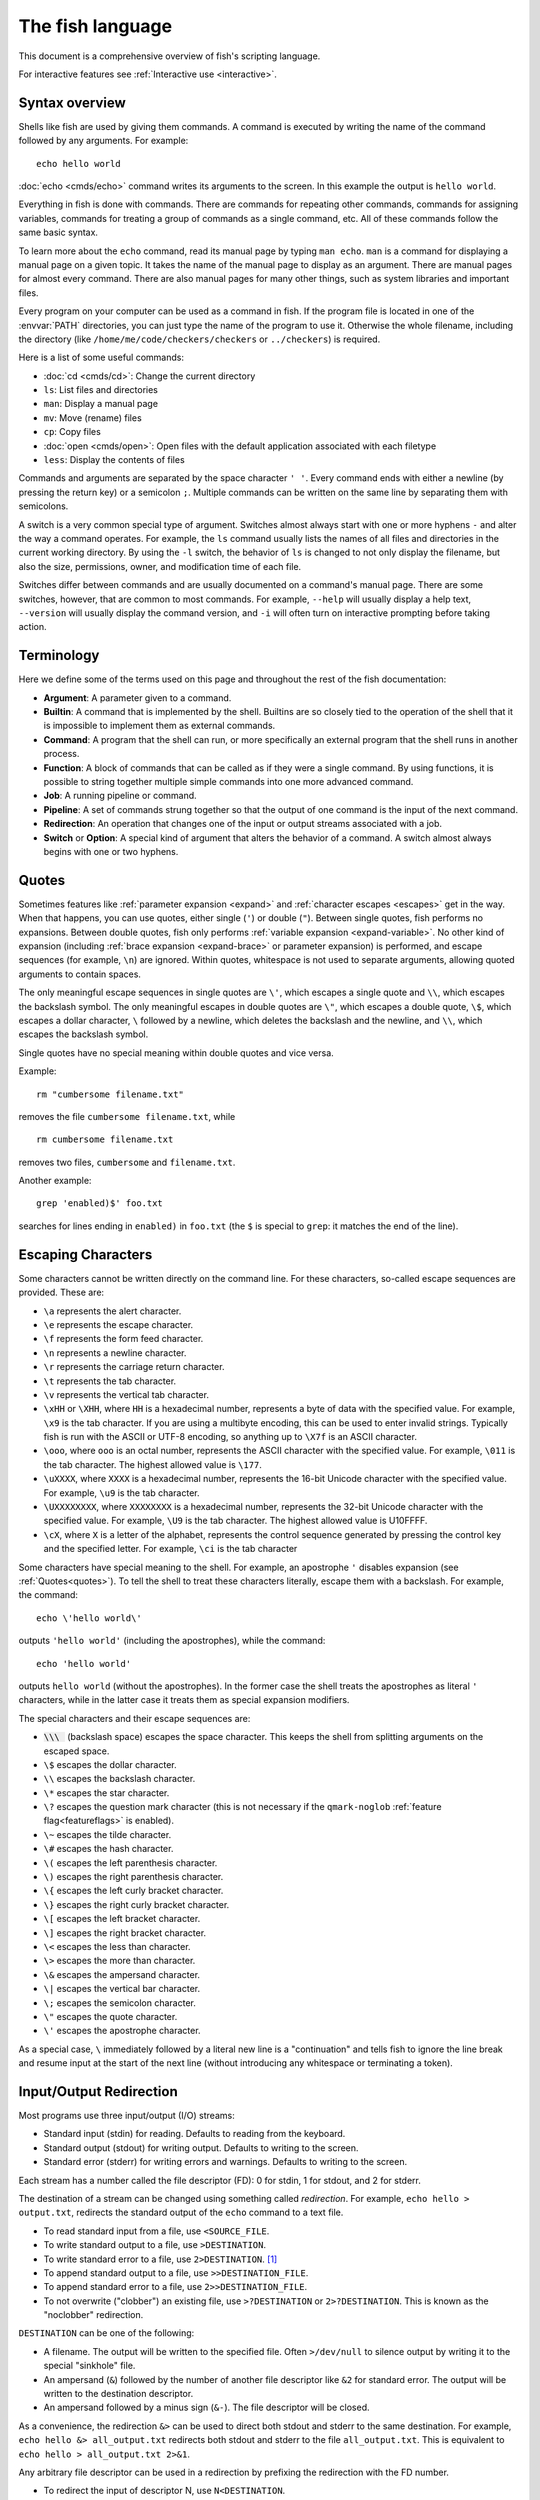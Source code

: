 
.. _language:

The fish language
=================

This document is a comprehensive overview of fish's scripting language.

For interactive features see :ref:`Interactive use <interactive>`.

.. _syntax:

Syntax overview
---------------

Shells like fish are used by giving them commands. A command is executed by writing the name of the command followed by any arguments. For example::

    echo hello world

:doc:`echo <cmds/echo>` command writes its arguments to the screen. In this example the output is ``hello world``.

Everything in fish is done with commands. There are commands for repeating other commands, commands for assigning variables, commands for treating a group of commands as a single command, etc. All of these commands follow the same basic syntax.

To learn more about the ``echo`` command, read its manual page by typing ``man echo``. ``man`` is a command for displaying a manual page on a given topic. It takes the name of the manual page to display as an argument. There are manual pages for almost every command. There are also manual pages for many other things, such as system libraries and important files.

Every program on your computer can be used as a command in fish. If the program file is located in one of the :envvar:`PATH` directories, you can just type the name of the program to use it. Otherwise the whole filename, including the directory (like ``/home/me/code/checkers/checkers`` or ``../checkers``) is required.

Here is a list of some useful commands:

- :doc:`cd <cmds/cd>`: Change the current directory
- ``ls``: List files and directories
- ``man``: Display a manual page
- ``mv``: Move (rename) files
- ``cp``: Copy files
- :doc:`open <cmds/open>`: Open files with the default application associated with each filetype
- ``less``: Display the contents of files

Commands and arguments are separated by the space character ``' '``. Every command ends with either a newline (by pressing the return key) or a semicolon ``;``. Multiple commands can be written on the same line by separating them with semicolons.

A switch is a very common special type of argument. Switches almost always start with one or more hyphens ``-`` and alter the way a command operates. For example, the ``ls`` command usually lists the names of all files and directories in the current working directory. By using the ``-l`` switch, the behavior of ``ls`` is changed to not only display the filename, but also the size, permissions, owner, and modification time of each file.

Switches differ between commands and are usually documented on a command's manual page. There are some switches, however, that are common to most commands. For example, ``--help`` will usually display a help text, ``--version`` will usually display the command version, and ``-i`` will often turn on interactive prompting before taking action.

.. _terminology:

Terminology
-----------

Here we define some of the terms used on this page and throughout the rest of the fish documentation:

- **Argument**: A parameter given to a command.

- **Builtin**: A command that is implemented by the shell. Builtins are so closely tied to the operation of the shell that it is impossible to implement them as external commands.

- **Command**: A program that the shell can run, or more specifically an external program that the shell runs in another process.

- **Function**: A block of commands that can be called as if they were a single command. By using functions, it is possible to string together multiple simple commands into one more advanced command.

- **Job**: A running pipeline or command.

- **Pipeline**: A set of commands strung together so that the output of one command is the input of the next command.

- **Redirection**: An operation that changes one of the input or output streams associated with a job.

- **Switch** or **Option**: A special kind of argument that alters the behavior of a command. A switch almost always begins with one or two hyphens.

.. _quotes:

Quotes
------

Sometimes features like :ref:`parameter expansion <expand>` and :ref:`character escapes <escapes>` get in the way. When that happens, you can use quotes, either single (``'``) or double (``"``). Between single quotes, fish performs no expansions. Between double quotes, fish only performs :ref:`variable expansion <expand-variable>`. No other kind of expansion (including :ref:`brace expansion <expand-brace>` or parameter expansion) is performed, and escape sequences (for example, ``\n``) are ignored. Within quotes, whitespace is not used to separate arguments, allowing quoted arguments to contain spaces.

The only meaningful escape sequences in single quotes are ``\'``, which escapes a single quote and ``\\``, which escapes the backslash symbol. The only meaningful escapes in double quotes are ``\"``, which escapes a double quote, ``\$``, which escapes a dollar character, ``\`` followed by a newline, which deletes the backslash and the newline, and ``\\``, which escapes the backslash symbol.

Single quotes have no special meaning within double quotes and vice versa.

Example::

    rm "cumbersome filename.txt"

removes the file ``cumbersome filename.txt``, while

::

    rm cumbersome filename.txt

removes two files, ``cumbersome`` and ``filename.txt``.

Another example::

    grep 'enabled)$' foo.txt

searches for lines ending in ``enabled)`` in ``foo.txt`` (the ``$`` is special to ``grep``: it matches the end of the line).

.. _escapes:

Escaping Characters
-------------------

Some characters cannot be written directly on the command line. For these characters, so-called escape sequences are provided. These are:

- ``\a`` represents the alert character.
- ``\e`` represents the escape character.
- ``\f`` represents the form feed character.
- ``\n`` represents a newline character.
- ``\r`` represents the carriage return character.
- ``\t`` represents the tab character.
- ``\v`` represents the vertical tab character.
- ``\xHH`` or ``\XHH``, where ``HH`` is a hexadecimal number, represents a byte of data with the specified value. For example, ``\x9`` is the tab character. If you are using a multibyte encoding, this can be used to enter invalid strings. Typically fish is run with the ASCII or UTF-8 encoding, so anything up to ``\X7f`` is an ASCII character.
- ``\ooo``, where ``ooo`` is an octal number, represents the ASCII character with the specified value. For example, ``\011`` is the tab character. The highest allowed value is ``\177``.
- ``\uXXXX``, where ``XXXX`` is a hexadecimal number, represents the 16-bit Unicode character with the specified value. For example, ``\u9`` is the tab character.
- ``\UXXXXXXXX``, where ``XXXXXXXX`` is a hexadecimal number, represents the 32-bit Unicode character with the specified value. For example, ``\U9`` is the tab character. The highest allowed value is \U10FFFF.
- ``\cX``, where ``X`` is a letter of the alphabet, represents the control sequence generated by pressing the control key and the specified letter. For example, ``\ci`` is the tab character

Some characters have special meaning to the shell. For example, an apostrophe ``'`` disables expansion (see :ref:`Quotes<quotes>`). To tell the shell to treat these characters literally, escape them with a backslash. For example, the command::

    echo \'hello world\'

outputs ``'hello world'`` (including the apostrophes), while the command::

    echo 'hello world'

outputs ``hello world`` (without the apostrophes). In the former case the shell treats the apostrophes as literal ``'`` characters, while in the latter case it treats them as special expansion modifiers.

The special characters and their escape sequences are:

.. (next line features a non-breaking space - this will be rendered to a normal space instead of removed)

- :code:`\\\ ` (backslash space) escapes the space character. This keeps the shell from splitting arguments on the escaped space.
- ``\$`` escapes the dollar character.
- ``\\`` escapes the backslash character.
- ``\*`` escapes the star character.
- ``\?`` escapes the question mark character (this is not necessary if the ``qmark-noglob`` :ref:`feature flag<featureflags>` is enabled).
- ``\~`` escapes the tilde character.
- ``\#`` escapes the hash character.
- ``\(`` escapes the left parenthesis character.
- ``\)`` escapes the right parenthesis character.
- ``\{`` escapes the left curly bracket character.
- ``\}`` escapes the right curly bracket character.
- ``\[`` escapes the left bracket character.
- ``\]`` escapes the right bracket character.
- ``\<`` escapes the less than character.
- ``\>`` escapes the more than character.
- ``\&`` escapes the ampersand character.
- ``\|`` escapes the vertical bar character.
- ``\;`` escapes the semicolon character.
- ``\"`` escapes the quote character.
- ``\'`` escapes the apostrophe character.

As a special case, ``\`` immediately followed by a literal new line is a "continuation" and tells fish to ignore the line break and resume input at the start of the next line (without introducing any whitespace or terminating a token).

.. _redirects:

Input/Output Redirection
-----------------------------

Most programs use three input/output (I/O) streams:

- Standard input (stdin) for reading. Defaults to reading from the keyboard.
- Standard output (stdout) for writing output. Defaults to writing to the screen.
- Standard error (stderr) for writing errors and warnings. Defaults to writing to the screen.

Each stream has a number called the file descriptor (FD): 0 for stdin, 1 for stdout, and 2 for stderr.

The destination of a stream can be changed using something called *redirection*. For example, ``echo hello > output.txt``, redirects the standard output of the ``echo`` command to a text file.

- To read standard input from a file, use ``<SOURCE_FILE``.
- To write standard output to a file, use ``>DESTINATION``.
- To write standard error to a file, use ``2>DESTINATION``. [#]_
- To append standard output to a file, use ``>>DESTINATION_FILE``.
- To append standard error to a file, use ``2>>DESTINATION_FILE``.
- To not overwrite ("clobber") an existing file, use ``>?DESTINATION`` or ``2>?DESTINATION``. This is known as the "noclobber" redirection.

``DESTINATION`` can be one of the following:

- A filename. The output will be written to the specified file. Often ``>/dev/null`` to silence output by writing it to the special "sinkhole" file.
- An ampersand (``&``) followed by the number of another file descriptor like ``&2`` for standard error. The output will be written to the destination descriptor.
- An ampersand followed by a minus sign (``&-``). The file descriptor will be closed.

As a convenience, the redirection ``&>`` can be used to direct both stdout and stderr to the same destination. For example, ``echo hello &> all_output.txt`` redirects both stdout and stderr to the file ``all_output.txt``. This is equivalent to ``echo hello > all_output.txt 2>&1``.

Any arbitrary file descriptor can be used in a redirection by prefixing the redirection with the FD number.

- To redirect the input of descriptor N, use ``N<DESTINATION``.
- To redirect the output of descriptor N, use ``N>DESTINATION``.
- To append the output of descriptor N to a file, use ``N>>DESTINATION_FILE``.

For example, ``echo hello 2> output.stderr`` writes the standard error (file descriptor 2) to ``output.stderr``.

It is an error to redirect a builtin, function, or block to a file descriptor above 2. However this is supported for external commands.

.. [#] Previous versions of fish also allowed specifying this as ``^DESTINATION``, but that made another character special so it was deprecated and removed. See :ref:`feature flags<featureflags>`.

.. _pipes:

Piping
------

Another way to redirect streams is a *pipe*. A pipe connects streams with each other. Usually the standard output of one command is connected with the standard input of another. This is done by separating commands with the pipe character ``|``. For example::

    cat foo.txt | head

The command ``cat foo.txt`` sends the contents of ``foo.txt`` to stdout. This output is provided as input for the ``head`` program, which prints the first 10 lines of its input.

It is possible to pipe a different output file descriptor by prepending its FD number and the output redirect symbol to the pipe. For example::

    make fish 2>| less

will attempt to build ``fish``, and any errors will be shown using the ``less`` pager. [#]_

As a convenience, the pipe ``&|`` redirects both stdout and stderr to the same process. This is different from bash, which uses ``|&``.

.. [#] A "pager" here is a program that takes output and "paginates" it. ``less`` doesn't just do pages, it allows arbitrary scrolling (even back!).

.. _syntax-job-control:

Job control
-----------

When you start a job in fish, fish itself will pause, and give control of the terminal to the program just started. Sometimes, you want to continue using the commandline, and have the job run in the background. To create a background job, append an \& (ampersand) to your command. This will tell fish to run the job in the background. Background jobs are very useful when running programs that have a graphical user interface.

Example::

  emacs &


will start the emacs text editor in the background. :doc:`fg <cmds/fg>` can be used to bring it into the foreground again when needed.

Most programs allow you to suspend the program's execution and return control to fish by pressing :kbd:`Control`\ +\ :kbd:`Z` (also referred to as ``^Z``). Once back at the fish commandline, you can start other programs and do anything you want. If you then want you can go back to the suspended command by using the :doc:`fg <cmds/fg>` (foreground) command.

If you instead want to put a suspended job into the background, use the :doc:`bg <cmds/bg>` command.

To get a listing of all currently started jobs, use the :doc:`jobs <cmds/jobs>` command.
These listed jobs can be removed with the :doc:`disown <cmds/disown>` command.

At the moment, functions cannot be started in the background. Functions that are stopped and then restarted in the background using the :doc:`bg <cmds/bg>` command will not execute correctly.

If the ``&`` character is followed by a non-separating character, it is not interpreted as background operator. Separating characters are whitespace and the characters ``;<>&|``.

.. _syntax-function:

Functions
---------

Functions are programs written in the fish syntax. They group together various commands and their arguments using a single name.

For example, here's a simple function to list directories::

  function ll
      ls -l $argv
  end

The first line tells fish to define a function by the name of ``ll``, so it can be used by simply writing ``ll`` on the commandline. The second line tells fish that the command ``ls -l $argv`` should be called when ``ll`` is invoked. :ref:`$argv <variables-argv>` is a :ref:`list variable <variables-lists>`, which always contains all arguments sent to the function. In the example above, these are simply passed on to the ``ls`` command. The ``end`` on the third line ends the definition.

Calling this as ``ll /tmp/`` will end up running ``ls -l /tmp/``, which will list the contents of /tmp.

This is a kind of function known as a :ref:`wrapper <syntax-function-wrappers>` or "alias".

Fish's prompt is also defined in a function, called :doc:`fish_prompt <cmds/fish_prompt>`. It is run when the prompt is about to be displayed and its output forms the prompt::

  function fish_prompt
      # A simple prompt. Displays the current directory
      # (which fish stores in the $PWD variable)
      # and then a user symbol - a '►' for a normal user and a '#' for root.
      set -l user_char '►'
      if fish_is_root_user
          set user_char '#'
      end

      echo (set_color yellow)$PWD (set_color purple)$user_char
  end

To edit a function, you can use :doc:`funced <cmds/funced>`, and to save a function :doc:`funcsave <cmds/funcsave>`. This will store it in a function file that fish will :ref:`autoload <syntax-function-autoloading>` when needed.

The :doc:`functions <cmds/functions>` builtin can show a function's current definition (and :doc:`type <cmds/type>` will also do if given a function).

For more information on functions, see the documentation for the :doc:`function <cmds/function>` builtin.

.. _syntax-function-wrappers:

Defining aliases
^^^^^^^^^^^^^^^^

One of the most common uses for functions is to slightly alter the behavior of an already existing command. For example, one might want to redefine the ``ls`` command to display colors. The switch for turning on colors on GNU systems is ``--color=auto``. An alias, or wrapper, around ``ls`` might look like this::

  function ls
      command ls --color=auto $argv
  end

There are a few important things that need to be noted about aliases:

- Always take care to add the :ref:`$argv <variables-argv>` variable to the list of parameters to the wrapped command. This makes sure that if the user specifies any additional parameters to the function, they are passed on to the underlying command.

- If the alias has the same name as the aliased command, you need to prefix the call to the program with ``command`` to tell fish that the function should not call itself, but rather a command with the same name. If you forget to do so, the function would call itself until the end of time. Usually fish is smart enough to figure this out and will refrain from doing so (which is hopefully in your interest).


To easily create a function of this form, you can use the :doc:`alias <cmds/alias>` command. Unlike other shells, this just makes functions - fish has no separate concept of an "alias", we just use the word for a function wrapper like this. :doc:`alias <cmds/alias>` immediately creates a function. Consider using ``alias --save`` or :doc:`funcsave <cmds/funcsave>` to save the created function into an autoload file instead of recreating the alias each time.

For an alternative, try :ref:`abbreviations <abbreviations>`. These are words that are expanded while you type, instead of being actual functions inside the shell.

.. _syntax-function-autoloading:

Autoloading functions
^^^^^^^^^^^^^^^^^^^^^

Functions can be defined on the commandline or in a configuration file, but they can also be automatically loaded. This has some advantages:

- An autoloaded function becomes available automatically to all running shells.
- If the function definition is changed, all running shells will automatically reload the altered version, after a while.
- Startup time and memory usage is improved, etc.

When fish needs to load a function, it searches through any directories in the :ref:`list variable <variables-lists>` ``$fish_function_path`` for a file with a name consisting of the name of the function plus the suffix ``.fish`` and loads the first it finds.

For example if you try to execute something called ``banana``, fish will go through all directories in $fish_function_path looking for a file called ``banana.fish`` and load the first one it finds.

By default ``$fish_function_path`` contains the following:

- A directory for users to keep their own functions, usually ``~/.config/fish/functions`` (controlled by the ``XDG_CONFIG_HOME`` environment variable).
- A directory for functions for all users on the system, usually ``/etc/fish/functions`` (really ``$__fish_sysconfdir/functions``).
- Directories for other software to put their own functions. These are in the directories under ``$__fish_user_data_dir`` (usually ``~/.local/share/fish``, controlled by the ``XDG_DATA_HOME`` environment variable) and in the ``XDG_DATA_DIRS`` environment variable, in a subdirectory called ``fish/vendor_functions.d``. The default value for ``XDG_DATA_DIRS`` is usually ``/usr/share/fish/vendor_functions.d`` and ``/usr/local/share/fish/vendor_functions.d``.
- The functions shipped with fish, usually installed in ``/usr/share/fish/functions`` (really ``$__fish_data_dir/functions``).

If you are unsure, your functions probably belong in ``~/.config/fish/functions``.

As we've explained, autoload files are loaded *by name*, so, while you can put multiple functions into one file, the file will only be loaded automatically once you try to execute the one that shares the name.

Autoloading also won't work for :ref:`event handlers <event>`, since fish cannot know that a function is supposed to be executed when an event occurs when it hasn't yet loaded the function. See the :ref:`event handlers <event>` section for more information.

If a file of the right name doesn't define the function, fish will not read other autoload files, instead it will go on to try builtins and finally commands. This allows masking a function defined later in $fish_function_path, e.g. if your administrator has put something into /etc/fish/functions that you want to skip.

If you are developing another program and want to install fish functions for it, install them to the "vendor" functions directory. As this path varies from system to system, you can use ``pkgconfig`` to discover it with the output of ``pkg-config --variable functionsdir fish``. Your installation system should support a custom path to override the pkgconfig path, as other distributors may need to alter it easily.

Comments
--------

Anything after a ``#`` until the end of the line is a comment. That means it's purely for the reader's benefit, fish ignores it.

This is useful to explain what and why you are doing something::

  function ls
      # The function is called ls,
      # so we have to explicitly call `command ls` to avoid calling ourselves.
      command ls --color=auto $argv
  end

There are no multiline comments. If you want to make a comment span multiple lines, simply start each line with a ``#``.

Comments can also appear after a line like so::

  set -gx EDITOR emacs # I don't like vim.

.. _syntax-conditional:

Conditions
----------

Fish has some builtins that let you execute commands only if a specific criterion is met: :doc:`if <cmds/if>`, :doc:`switch <cmds/switch>`, :doc:`and <cmds/and>` and :doc:`or <cmds/or>`, and also the familiar :ref:`&&/|| <tut-combiners>` syntax.

The :doc:`switch <cmds/switch>` command is used to execute one of possibly many blocks of commands depending on the value of a string. See the documentation for :doc:`switch <cmds/switch>` for more information.

The other conditionals use the :ref:`exit status <variables-status>` of a command to decide if a command or a block of commands should be executed.

Unlike programming languages you might know, :doc:`if <cmds/if>` doesn't take a *condition*, it takes a *command*. If that command returned a successful :ref:`exit status <variables-status>` (that's 0), the ``if`` branch is taken, otherwise the :doc:`else <cmds/else>` branch.

To check a condition, there is the :doc:`test <cmds/test>` command::

  if test 5 -gt 2
      echo Yes, five is greater than two
  end

Some examples::

  # Just see if the file contains the string "fish" anywhere.
  # This executes the `grep` command, which searches for a string,
  # and if it finds it returns a status of 0.
  # The `-q` switch stops it from printing any matches.
  if grep -q fish myanimals
      echo "You have fish!"
  else
      echo "You don't have fish!"
  end

  # $XDG_CONFIG_HOME is a standard place to store configuration.
  # If it's not set applications should use ~/.config.
  set -q XDG_CONFIG_HOME; and set -l configdir $XDG_CONFIG_HOME
  or set -l configdir ~/.config

For more, see the documentation for the builtins or the :ref:`Conditionals <tut-conditionals>` section of the tutorial.

.. _syntax-loops-and-blocks:

Loops and blocks
----------------

Like most programming language, fish also has the familiar :doc:`while <cmds/while>` and :doc:`for <cmds/for>` loops.

``while`` works like a repeated :doc:`if <cmds/if>`::

  while true
      echo Still running
      sleep 1
  end

will print "Still running" once a second. You can abort it with ctrl-c.

``for`` loops work like in other shells, which is more like python's for-loops than e.g. C's::

  for file in *
      echo file: $file
  end

will print each file in the current directory. The part after the ``in`` is just a list of arguments, so you can use any :ref:`expansions <expand>` there::

  set moreanimals bird fox
  for animal in {cat,}fish dog $moreanimals
     echo I like the $animal
  end

If you need a list of numbers, you can use the ``seq`` command to create one::

  for i in (seq 1 5)
      echo $i
  end

:doc:`break <cmds/break>` is available to break out of a loop, and :doc:`continue <cmds/continue>` to jump to the next iteration.

:ref:`Input and output redirections <redirects>` (including :ref:`pipes <pipes>`) can also be applied to loops::

  while read -l line
      echo line: $line
  end < file

In addition there's a :doc:`begin <cmds/begin>` block that just groups commands together so you can redirect to a block or use a new :ref:`variable scope <variables-scope>` without any repetition::

  begin
     set -l foo bar # this variable will only be available in this block!
  end

.. _expand:

Parameter expansion
-------------------

When fish is given a commandline, it expands the parameters before sending them to the command. There are multiple different kinds of expansions:

- :ref:`Wildcards <expand-wildcard>`, to create filenames from patterns
- :ref:`Variable expansion <expand-variable>`, to use the value of a variable
- :ref:`Command substitution <expand-command-substitution>`, to use the output of another command
- :ref:`Brace expansion <expand-brace>`, to write lists with common pre- or suffixes in a shorter way
- :ref:`Tilde expansion <expand-home>`, to turn the ``~`` at the beginning of paths into the path to the home directory

Parameter expansion is limited to 524288 items. There is a limit to how many arguments the operating system allows for any command, and 524288 is far above it. This is a measure to stop the shell from hanging doing useless computation.

.. _expand-wildcard:

Wildcards ("Globbing")
^^^^^^^^^^^^^^^^^^^^^^

When a parameter includes an :ref:`unquoted <quotes>` ``*`` star (or "asterisk") or a ``?`` question mark, fish uses it as a wildcard to match files.

- ``*`` matches any number of characters (including zero) in a file name, not including ``/``.

- ``**`` matches any number of characters (including zero), and also descends into subdirectories. If ``**`` is a segment by itself, that segment may match zero times, for compatibility with other shells.

- ``?`` can match any single character except ``/``. This is deprecated and can be disabled via the ``qmark-noglob`` :ref:`feature flag<featureflags>`, so ``?`` will just be an ordinary character.

Wildcard matches are sorted case insensitively. When sorting matches containing numbers, they are naturally sorted, so that the strings '1' '5' and '12' would be sorted like 1, 5, 12.

Hidden files (where the name begins with a dot) are not considered when wildcarding unless the wildcard string has a dot in that place.

Examples:

- ``a*`` matches any files beginning with an 'a' in the current directory.

- ``**`` matches any files and directories in the current directory and all of its subdirectories.

- ``~/.*`` matches all hidden files (also known as "dotfiles") and directories in your home directory.

For most commands, if any wildcard fails to expand, the command is not executed, :ref:`$status <variables-status>` is set to nonzero, and a warning is printed. This behavior is like what bash does with ``shopt -s failglob``. There are exceptions, namely :doc:`set <cmds/set>` and :doc:`path <cmds/path>`, overriding variables in :ref:`overrides <variables-override>`, :doc:`count <cmds/count>` and :doc:`for <cmds/for>`. Their globs will instead expand to zero arguments (so the command won't see them at all), like with ``shopt -s nullglob`` in bash.

Examples::

    # List the .foo files, or warns if there aren't any.
    ls *.foo

    # List the .foo files, if any.
    set foos *.foo
    if count $foos >/dev/null
        ls $foos
    end

Unlike bash (by default), fish will not pass on the literal glob character if no match was found, so for a command like ``apt install`` that does the matching itself, you need to add quotes::

    apt install "ncurses-*"

.. _expand-variable:

Variable expansion
^^^^^^^^^^^^^^^^^^

One of the most important expansions in fish is the "variable expansion". This is the replacing of a dollar sign (``$``) followed by a variable name with the _value_ of that variable.

In the simplest case, this is just something like::

    echo $HOME

which will replace ``$HOME`` with the home directory of the current user, and pass it to :doc:`echo <cmds/echo>`, which will then print it.

Some variables like ``$HOME`` are already set because fish sets them by default or because fish's parent process passed them to fish when it started it. You can define your own variables by setting them with :doc:`set <cmds/set>`::

    set my_directory /home/cooluser/mystuff
    ls $my_directory
    # shows the contents of /home/cooluser/mystuff

For more on how setting variables works, see :ref:`Shell variables <variables>` and the following sections.

Sometimes a variable has no value because it is undefined or empty, and it expands to nothing::

    echo $nonexistentvariable
    # Prints no output.

To separate a variable name from text you can encase the variable within double-quotes or braces::

    set WORD cat
    echo The plural of $WORD is "$WORD"s
    # Prints "The plural of cat is cats" because $WORD is set to "cat".
    echo The plural of $WORD is {$WORD}s
    # ditto

Without the quotes or braces, fish will try to expand a variable called ``$WORDs``, which may not exist.

The latter syntax ``{$WORD}`` is a special case of :ref:`brace expansion <expand-brace>`.

If $WORD here is undefined or an empty list, the "s" is not printed. However, it is printed if $WORD is the empty string (like after ``set WORD ""``).

For more on shell variables, read the :ref:`Shell variables <variables>` section.

Quoting variables
'''''''''''''''''


Unlike all the other expansions, variable expansion also happens in double quoted strings. Inside double quotes (``"these"``), variables will always expand to exactly one argument. If they are empty or undefined, it will result in an empty string. If they have one element, they'll expand to that element. If they have more than that, the elements will be joined with spaces, unless the variable is a :ref:`path variable <variables-path>` - in that case it will use a colon (``:``) instead [#]_.

Outside of double quotes, variables will expand to as many arguments as they have elements. That means an empty list will expand to nothing, a variable with one element will expand to that element, and a variable with multiple elements will expand to each of those elements separately.

If a variable expands to nothing, it will cancel out any other strings attached to it. See the :ref:`cartesian product <cartesian-product>` section for more information.

Unlike other shells, fish doesn't do what is known as "Word Splitting". Once a variable is set to a particular set of elements, those elements expand as themselves. They aren't split on spaces or newlines or anything::

  > set foo one\nthing
  > echo $foo
  one
  thing
  > printf '|%s|\n' $foo
  |one
  thing|

That means quoting isn't the absolute necessity it is in other shells. Most of the time, not quoting a variable is correct. The exception is when you need to ensure that the variable is passed as one element, even if it might be unset or have multiple elements. This happens often with :doc:`test <cmds/test>`::

  set -l foo one two three
  test -n $foo
  # prints an error that it got too many arguments, because it was executed like
  test -n one two three

  test -n "$foo"
  # works, because it was executed like
  test -n "one two three"

.. [#] Unlike bash or zsh, which will join with the first character of $IFS (which usually is space).

Dereferencing variables
'''''''''''''''''''''''

The ``$`` symbol can also be used multiple times, as a kind of "dereference" operator (the ``*`` in C or C++), like in the following code::

    set foo a b c
    set a 10; set b 20; set c 30
    for i in (seq (count $$foo))
        echo $$foo[$i]
    end

    # Output is:
    # 10
    # 20
    # 30

``$$foo[$i]`` is "the value of the variable named by ``$foo[$i]``.

When using this feature together with list brackets, the brackets will be used from the inside out. ``$$foo[5]`` will use the fifth element of ``$foo`` as a variable name, instead of giving the fifth element of all the variables $foo refers to. That would instead be expressed as ``$$foo[1..-1][5]`` (take all elements of ``$foo``, use them as variable names, then give the fifth element of those).

.. _expand-command-substitution:

Command substitution
^^^^^^^^^^^^^^^^^^^^

The output of a command (or an entire :ref:`pipeline <pipes>`) can be used as the arguments to another command.

When you write a command in parentheses like ``outercommand (innercommand)``, fish first runs ``innercommand``, and then uses each line of its output as a separate argument to ``outercommand``, which will then be executed. Unlike other shells, the value of ``$IFS`` is not used [#]_, fish splits on newlines.

A command substitution can have a dollar sign before the opening parenthesis like ``outercommand $(innercommand)``. This variant is also allowed inside double quotes. When using double quotes, the command output is not split up by lines, but trailing empty lines are still removed.

If the output is piped to :doc:`string split or string split0 <cmds/string-split>` as the last step, those splits are used as they appear instead of splitting lines.

The exit status of the last run command substitution is available in the :ref:`status <variables-status>` variable if the substitution happens in the context of a :doc:`set <cmds/set>` command (so ``if set -l (something)`` checks if ``something`` returned true).

To use only some lines of the output, refer to :ref:`index range expansion <expand-index-range>`.

Examples::

    # Outputs 'image.png'.
    echo (basename image.jpg .jpg).png

    # Convert all JPEG files in the current directory to the
    # PNG format using the 'convert' program.
    for i in *.jpg; convert $i (basename $i .jpg).png; end

    # Set the ``data`` variable to the contents of 'data.txt'
    # without splitting it into a list.
    set data "$(cat data.txt)"

    # Set ``$data`` to the contents of data, splitting on NUL-bytes.
    set data (cat data | string split0)


Sometimes you want to pass the output of a command to another command that only accepts files. If it's just one file, you can usually just pass it via a pipe, like::

    grep fish myanimallist1 | wc -l

but if you need multiple or the command doesn't read from standard input, "process substitution" is useful. Other shells allow this via ``foo <(bar) <(baz)``, and fish uses the :doc:`psub <cmds/psub>` command::

    # Compare just the lines containing "fish" in two files:
    diff -u (grep fish myanimallist1 | psub) (grep fish myanimallist2 | psub)

This creates a temporary file, stores the output of the command in that file and prints the filename, so it is given to the outer command.

Fish has a default limit of 100 MiB on the data it will read in a command sustitution. If that limit is reached the command (all of it, not just the command substitution - the outer command won't be executed at all) fails and ``$status`` is set to 122. This is so command substitutions can't cause the system to go out of memory, because typically your operating system has a much lower limit, so reading more than that would be useless and harmful. This limit can be adjusted with the ``fish_read_limit`` variable (`0` meaning no limit). This limit also affects the :doc:`read <cmds/read>` command.

.. [#] One exception: Setting ``$IFS`` to empty will disable line splitting. This is deprecated, use :doc:`string split <cmds/string-split>` instead.

.. _expand-brace:

Brace expansion
^^^^^^^^^^^^^^^

Curly braces can be used to write comma-separated lists. They will be expanded with each element becoming a new parameter, with the surrounding string attached. This is useful to save on typing, and to separate a variable name from surrounding text.

Examples::

  > echo input.{c,h,txt}
  input.c input.h input.txt

  # Move all files with the suffix '.c' or '.h' to the subdirectory src.
  > mv *.{c,h} src/

  # Make a copy of `file` at `file.bak`.
  > cp file{,.bak}

  > set -l dogs hot cool cute "good "
  > echo {$dogs}dog
  hotdog cooldog cutedog good dog

If there is no "," or variable expansion between the curly braces, they will not be expanded::

    # This {} isn't special
    > echo foo-{}
    foo-{}
    # This passes "HEAD@{2}" to git
    > git reset --hard HEAD@{2}
    > echo {{a,b}}
    {a} {b} # because the inner brace pair is expanded, but the outer isn't.

If after expansion there is nothing between the braces, the argument will be removed (see :ref:`the cartesian product section <cartesian-product>`)::

    > echo foo-{$undefinedvar}
    # Output is an empty line, just like a bare `echo`.

If there is nothing between a brace and a comma or two commas, it's interpreted as an empty element::

    > echo {,,/usr}/bin
    /bin /bin /usr/bin

To use a "," as an element, :ref:`quote <quotes>` or :ref:`escape <escapes>` it.

.. _cartesian-product:

Combining lists (Cartesian Product)
^^^^^^^^^^^^^^^^^^^^^^^^^^^^^^^^^^^

When lists are expanded with other parts attached, they are expanded with these parts still attached. Even if two lists are attached to each other, they are expanded in all combinations. This is referred to as the "cartesian product" (like in mathematics), and works basically like :ref:`brace expansion <expand-brace>`.

Examples::

    # Brace expansion is the most familiar:
    # All elements in the brace combine with the parts outside of the braces
    >_ echo {good,bad}" apples"
    good apples bad apples

    # The same thing happens with variable expansion.
    >_ set -l a x y z
    >_ set -l b 1 2 3

    # $a is {x,y,z}, $b is {1,2,3},
    # so this is `echo {x,y,z}{1,2,3}`
    >_ echo $a$b
    x1 y1 z1 x2 y2 z2 x3 y3 z3

    # Same thing if something is between the lists
    >_ echo $a"-"$b
    x-1 y-1 z-1 x-2 y-2 z-2 x-3 y-3 z-3

    # Or a brace expansion and a variable
    >_ echo {x,y,z}$b
    x1 y1 z1 x2 y2 z2 x3 y3 z3

    # A combined brace-variable expansion
    >_ echo {$b}word
    1word 2word 3word

    # Special case: If $c has no elements, this expands to nothing
    >_ echo {$c}word
    # Output is an empty line

Sometimes this may be unwanted, especially that tokens can disappear after expansion. In those cases, you should double-quote variables - ``echo "$c"word``.

This also happens after :ref:`command substitution <expand-command-substitution>`. To avoid tokens disappearing there, make the inner command return a trailing newline, or store the output in a variable and double-quote it.

E.g.
::

    >_ set b 1 2 3
    >_ echo (echo x)$b
    x1 x2 x3
    >_ echo (printf '%s' '')banana
    # the printf prints nothing, so this is nothing times "banana",
    # which is nothing.
    >_ echo (printf '%s\n' '')banana
    # the printf prints a newline,
    # so the command substitution expands to an empty string,
    # so this is `''banana`
    banana

This can be quite useful. For example, if you want to go through all the files in all the directories in :envvar:`PATH`, use
::

    for file in $PATH/*

Because :envvar:`PATH` is a list, this expands to all the files in all the directories in it. And if there are no directories in :envvar:`PATH`, the right answer here is to expand to no files.

.. _expand-index-range:

Index range expansion
^^^^^^^^^^^^^^^^^^^^^

Sometimes it's necessary to access only some of the elements of a :ref:`list <variables-lists>` (all fish variables are lists), or some of the lines a :ref:`command substitution <expand-command-substitution>` outputs. Both are possible in fish by writing a set of indices in brackets, like::

  # Make $var a list of four elements
  set var one two three four
  # Print the second:
  echo $var[2]
  # prints "two"
  # or print the first three:
  echo $var[1..3]
  # prints "one two three"

In index brackets, fish understands ranges written like ``a..b`` ('a' and 'b' being indices). They are expanded into a sequence of indices from a to b (so ``a a+1 a+2 ... b``), going up if b is larger and going down if a is larger. Negative indices can also be used - they are taken from the end of the list, so ``-1`` is the last element, and ``-2`` the one before it. If an index doesn't exist the range is clamped to the next possible index.

If a list has 5 elements the indices go from 1 to 5, so a range of ``2..16`` will only go from element 2 to element 5.

If the end is negative the range always goes up, so ``2..-2`` will go from element 2 to 4, and ``2..-16`` won't go anywhere because there is no way to go from the second element to one that doesn't exist, while going up.
If the start is negative the range always goes down, so ``-2..1`` will go from element 4 to 1, and ``-16..2`` won't go anywhere because there is no way to go from an element that doesn't exist to the second element, while going down.

A missing starting index in a range defaults to 1. This is allowed if the range is the first index expression of the sequence. Similarly, a missing ending index, defaulting to -1 is allowed for the last index range in the sequence.

Multiple ranges are also possible, separated with a space.

Some examples::


    echo (seq 10)[1 2 3]
    # Prints: 1 2 3

    # Limit the command substitution output
    echo (seq 10)[2..5]
    # Uses elements from 2 to 5
    # Output is: 2 3 4 5

    echo (seq 10)[7..]
    # Prints: 7 8 9 10

    # Use overlapping ranges:
    echo (seq 10)[2..5 1..3]
    # Takes elements from 2 to 5 and then elements from 1 to 3
    # Output is: 2 3 4 5 1 2 3

    # Reverse output
    echo (seq 10)[-1..1]
    # Uses elements from the last output line to
    # the first one in reverse direction
    # Output is: 10 9 8 7 6 5 4 3 2 1

    # The command substitution has only one line,
    # so these will result in empty output:
    echo (echo one)[2..-1]
    echo (echo one)[-3..1]

The same works when setting or expanding variables::


    # Reverse path variable
    set PATH $PATH[-1..1]
    # or
    set PATH[-1..1] $PATH

    # Use only n last items of the PATH
    set n -3
    echo $PATH[$n..-1]

Variables can be used as indices for expansion of variables, like so::

    set index 2
    set letters a b c d
    echo $letters[$index] # returns 'b'

However using variables as indices for command substitution is currently not supported, so::

    echo (seq 5)[$index] # This won't work

    set sequence (seq 5) # It needs to be written on two lines like this.
    echo $sequence[$index] # returns '2'

When using indirect variable expansion with multiple ``$`` (``$$name``), you have to give all indices up to the variable you want to slice::

    > set -l list 1 2 3 4 5
    > set -l name list
    > echo $$name[1]
    1 2 3 4 5
    > echo $$name[1..-1][1..3] # or $$name[1][1..3], since $name only has one element.
    1 2 3

.. _expand-home:

Home directory expansion
^^^^^^^^^^^^^^^^^^^^^^^^

The ``~`` (tilde) character at the beginning of a parameter, followed by a username, is expanded into the home directory of the specified user. A lone ``~``, or a ``~`` followed by a slash, is expanded into the home directory of the process owner::

  ls ~/Music # lists my music directory

  echo ~root # prints root's home directory, probably "/root"

.. _combine:

Combining different expansions
^^^^^^^^^^^^^^^^^^^^^^^^^^^^^^

All of the above expansions can be combined. If several expansions result in more than one parameter, all possible combinations are created.

When combining multiple parameter expansions, expansions are performed in the following order:

- Command substitutions
- Variable expansions
- Bracket expansion
- Wildcard expansion

Expansions are performed from right to left, nested bracket expansions are performed from the inside and out.

Example:

If the current directory contains the files 'foo' and 'bar', the command ``echo a(ls){1,2,3}`` will output ``abar1 abar2 abar3 afoo1 afoo2 afoo3``.

.. _variables:

Shell variables
---------------

Variables are a way to save data and pass it around. They can be used just by the shell, or they can be ":ref:`exported <variables-export>`", so that a copy of the variable is available to any external command the shell starts. An exported variable is referred to as an "environment variable".

To set a variable value, use the :doc:`set <cmds/set>` command. A variable name can not be empty and can contain only letters, digits, and underscores. It may begin and end with any of those characters.

Example:

To set the variable ``smurf_color`` to the value ``blue``, use the command ``set smurf_color blue``.

After a variable has been set, you can use the value of a variable in the shell through :ref:`variable expansion <expand-variable>`.

Example::

    set smurf_color blue
    echo Smurfs are usually $smurf_color
    set pants_color red
    echo Papa smurf, who is $smurf_color, wears $pants_color pants

So you set a variable with ``set``, and use it with a ``$`` and the name.

.. _variables-scope:

Variable Scope
^^^^^^^^^^^^^^

There are four kinds of variables in fish: universal, global, function and local variables.

- Universal variables are shared between all fish sessions a user is running on one computer.
- Global variables are specific to the current fish session, and will never be erased unless explicitly requested by using ``set -e``.
- Function variables are specific to the currently executing function. They are erased ("go out of scope") when the current function ends. Outside of a function, they don't go out of scope.
- Local variables are specific to the current block of commands, and automatically erased when a specific block goes out of scope. A block of commands is a series of commands that begins with one of the commands ``for``, ``while`` , ``if``, ``function``, ``begin`` or ``switch``, and ends with the command ``end``. Outside of a block, this is the same as the function scope.

Variables can be explicitly set to be universal with the ``-U`` or ``--universal`` switch, global with ``-g`` or ``--global``, function-scoped with ``-f`` or ``--function`` and local to the current block with ``-l`` or ``--local``.  The scoping rules when creating or updating a variable are:

- When a scope is explicitly given, it will be used. If a variable of the same name exists in a different scope, that variable will not be changed.

- When no scope is given, but a variable of that name exists, the variable of the smallest scope will be modified. The scope will not be changed.

- When no scope is given and no variable of that name exists, the variable is created in function scope if inside a function, or global scope if no function is executing.

There can be many variables with the same name, but different scopes. When you :ref:`use a variable <expand-variable>`, the smallest scoped variable of that name will be used. If a local variable exists, it will be used instead of the global or universal variable of the same name.

Example:

There are a few possible uses for different scopes.

Typically inside functions you should use local scope::

    function something
        set -l file /path/to/my/file
        if not test -e "$file"
            set file /path/to/my/otherfile
        end
    end

    # or

    function something
        if test -e /path/to/my/file
            set -f file /path/to/my/file
        else
            set -f file /path/to/my/otherfile
        end
    end

If you want to set something in config.fish, or set something in a function and have it available for the rest of the session, global scope is a good choice::

    # Don't shorten the working directory in the prompt
    set -g fish_prompt_pwd_dir_length 0

    # Set my preferred cursor style:
    function setcursors
       set -g fish_cursor_default block
       set -g fish_cursor_insert line
       set -g fish_cursor_visual underscore
    end

    # Set my language
    set -gx LANG de_DE.UTF-8

If you want to set some personal customization, universal variables are nice::

     # Typically you'd run this interactively, fish takes care of keeping it.
     set -U fish_color_autosuggestion 555

Here is an example of local vs function-scoped variables::

  function test-scopes
      begin
          # This is a nice local scope where all variables will die
          set -l pirate 'There be treasure in them thar hills'
          set -f captain Space, the final frontier
          # If no variable of that name was defined, it is function-local.
          set gnu "In the beginning there was nothing, which exploded"
      end

      echo $pirate
      # This will not output anything, since the pirate was local
      echo $captain
      # This will output the good Captain's speech since $captain had function-scope.
      echo $gnu
      # Will output Sir Terry's wisdom.
  end

When in doubt, use function-scoped variables. When you need to make a variable accessible everywhere, make it global. When you need to persistently store configuration, make it universal. When you want to use a variable only in a short block, make it local.

.. _variables-override:

Overriding variables for a single command
^^^^^^^^^^^^^^^^^^^^^^^^^^^^^^^^^^^^^^^^^

If you want to override a variable for a single command, you can use "var=val" statements before the command::

  # Call git status on another directory
  # (can also be done via `git -C somerepo status`)
  GIT_DIR=somerepo git status

Unlike other shells, fish will first set the variable and then perform other expansions on the line, so::

  set foo banana
  foo=gagaga echo $foo # prints gagaga, while in other shells it might print "banana"

Multiple elements can be given in a :ref:`brace expansion<expand-brace>`::

  # Call bash with a reasonable default path.
  PATH={/usr,}/{s,}bin bash

Or with a :ref:`glob <expand-wildcard>`::

  # Run vlc on all mp3 files in the current directory
  # If no file exists it will still be run with no arguments
  mp3s=*.mp3 vlc $mp3s

Unlike other shells, this does *not* inhibit any lookup (aliases or similar). Calling a command after setting a variable override will result in the exact same command being run.

This syntax is supported since fish 3.1.

.. _variables-universal:

More on universal variables
^^^^^^^^^^^^^^^^^^^^^^^^^^^

Universal variables are variables that are shared between all the user's fish sessions on the computer. Fish stores many of its configuration options as universal variables. This means that in order to change fish settings, all you have to do is change the variable value once, and it will be automatically updated for all sessions, and preserved across computer reboots and login/logout.

To see universal variables in action, start two fish sessions side by side, and issue the following command in one of them ``set fish_color_cwd blue``. Since ``fish_color_cwd`` is a universal variable, the color of the current working directory listing in the prompt will instantly change to blue on both terminals.

:ref:`Universal variables <variables-universal>` are stored in the file ``.config/fish/fish_variables``. Do not edit this file directly, as your edits may be overwritten. Edit the variables through fish scripts or by using fish interactively instead.

Do not append to universal variables in :ref:`config.fish <configuration>`, because these variables will then get longer with each new shell instance. Instead, simply set them once at the command line.

.. _variables-functions:

Variable scope for functions
^^^^^^^^^^^^^^^^^^^^^^^^^^^^

When calling a function, all current local variables temporarily disappear. This shadowing of the local scope is needed since the variable namespace would become cluttered, making it very easy to accidentally overwrite variables from another function.

For example::

    function shiver
        set phrase 'Shiver me timbers'
    end

    function avast
        set --local phrase 'Avast, mateys'
        # Calling the shiver function here can not
        # change any variables in the local scope
        shiver
        echo $phrase
    end
    avast

    # Outputs "Avast, mateys"

.. _variables-export:

Exporting variables
^^^^^^^^^^^^^^^^^^^

Variables in fish can be "exported", so they will be inherited by any commands started by fish. In particular, this is necessary for variables used to configure external commands like ``LESS`` or ``GOPATH``, but also for variables that contain general system settings like ``PATH`` or ``LANGUAGE``. If an external command needs to know a variable, it needs to be exported.

This also applies to fish - when it starts up, it receives environment variables from its parent (usually the terminal). These typically include system configuration like :envvar:`PATH` and :ref:`locale variables <variables-locale>`.

Variables can be explicitly set to be exported with the ``-x`` or ``--export`` switch, or not exported with the ``-u`` or ``--unexport`` switch.  The exporting rules when setting a variable are identical to the scoping rules for variables:

- If a variable is explicitly set to either be exported or not exported, that setting will be honored.

- If a variable is not explicitly set to be exported or not exported, but has been previously defined, the previous exporting rule for the variable is kept.

- Otherwise, by default, the variable will not be exported.

- If a variable has function or local scope and is exported, any function called receives a *copy* of it, so any changes it makes to the variable disappear once the function returns.

- Global variables are accessible to functions whether they are exported or not.

As a naming convention, exported variables are in uppercase and unexported variables are in lowercase.

For example::

    set -gx ANDROID_HOME ~/.android # /opt/android-sdk
    set -gx CDPATH . ~ (test -e ~/Videos; and echo ~/Videos)
    set -gx EDITOR emacs -nw
    set -gx GOPATH ~/dev/go
    set -gx GTK2_RC_FILES "$XDG_CONFIG_HOME/gtk-2.0/gtkrc"
    set -gx LESSHISTFILE "-"

Note: Exporting is not a :ref:`scope <variables-scope>`, but an additional state. It typically makes sense to make exported variables global as well, but local-exported variables can be useful if you need something more specific than :ref:`Overrides <variables-override>`. They are *copied* to functions so the function can't alter them outside, and still available to commands.

.. _variables-lists:

Lists
^^^^^

Fish can store a list (or an "array" if you wish) of multiple strings inside of a variable::

   > set mylist first second third
   > printf '%s\n' $mylist # prints each element on its own line
   first
   second
   third

To access one element of a list, use the index of the element inside of square brackets, like this::

   echo $PATH[3]

List indices start at 1 in fish, not 0 like in other languages. This is because it requires less subtracting of 1 and many common Unix tools like ``seq`` work better with it (``seq 5`` prints 1 to 5, not 0 to 5). An invalid index is silently ignored resulting in no value (not even an empty string, just no argument at all).

If you don't use any brackets, all the elements of the list will be passed to the command as separate items. This means you can iterate over a list with ``for``::

    for i in $PATH
        echo $i is in the path
    end

This goes over every directory in :envvar:`PATH` separately and prints a line saying it is in the path.

To create a variable ``smurf``, containing the items ``blue`` and ``small``, simply write::

    set smurf blue small

It is also possible to set or erase individual elements of a list::

    # Set smurf to be a list with the elements 'blue' and 'small'
    set smurf blue small

    # Change the second element of smurf to 'evil'
    set smurf[2] evil

    # Erase the first element
    set -e smurf[1]

    # Output 'evil'
    echo $smurf

If you specify a negative index when expanding or assigning to a list variable, the index will be taken from the *end* of the list. For example, the index -1 is the last element of the list::

    > set fruit apple orange banana
    > echo $fruit[-1]
    banana

    > echo $fruit[-2..-1]
    orange
    banana

    > echo $fruit[-1..1] # reverses the list
    banana
    orange
    apple

As you see, you can use a range of indices, see :ref:`index range expansion <expand-index-range>` for details.

All lists are one-dimensional and can't contain other lists, although it is possible to fake nested lists using dereferencing - see :ref:`variable expansion <expand-variable>`.

When a list is exported as an environment variable, it is either space or colon delimited, depending on whether it is a :ref:`path variable <variables-path>`::

    > set -x smurf blue small
    > set -x smurf_PATH forest mushroom
    > env | grep smurf
    smurf=blue small
    smurf_PATH=forest:mushroom

Fish automatically creates lists from all environment variables whose name ends in ``PATH`` (like :envvar:`PATH`, :envvar:`CDPATH` or :envvar:`MANPATH`), by splitting them on colons. Other variables are not automatically split.

Lists can be inspected with the :doc:`count <cmds/count>` or the :doc:`contains <cmds/contains>` commands::

    count $smurf
    # 2

    contains blue $smurf
    # key found, exits with status 0

    > contains -i blue $smurf
    1

A nice thing about lists is that they are passed to commands one element as one argument, so once you've set your list, you can just pass it::

  set -l grep_args -r "my string"
  grep $grep_args . # will run the same as `grep -r "my string"` .

Unlike other shells, fish does not do "word splitting" - elements in a list stay as they are, even if they contain spaces or tabs.

.. _variables-argv:

Argument Handling
^^^^^^^^^^^^^^^^^

An important list is ``$argv``, which contains the arguments to a function or script. For example::

  function myfunction
      echo $argv[1]
      echo $argv[3]
  end

This function takes whatever arguments it gets and prints the first and third::

  > myfunction first second third
  first
  third

  > myfunction apple cucumber banana
  apple
  banana

Commandline tools often get various options and flags and positional arguments, and $argv would contain all of these.

A more robust approach to argument handling is :doc:`argparse <cmds/argparse>`, which checks the defined options and puts them into various variables, leaving only the positional arguments in $argv. Here's a simple example::

  function mybetterfunction
      argparse h/help s/second -- $argv
      or return # exit if argparse failed because it found an option it didn't recognize - it will print an error

      # If -h or --help is given, we print a little help text and return
      if set -q _flag_help
          echo "mybetterfunction [-h|--help] [-s|--second] [ARGUMENT ...]"
          return 0
      end

      # If -s or --second is given, we print the second argument,
      # not the first and third.
      if set -q _flag_second
          echo $argv[2]
      else
          echo $argv[1]
          echo $argv[3]
      end
  end

The options will be *removed* from $argv, so $argv[2] is the second *positional* argument now::

  > mybetterfunction first -s second third
  second

.. _variables-path:

PATH variables
^^^^^^^^^^^^^^

Path variables are a special kind of variable used to support colon-delimited path lists including :envvar:`PATH`, :envvar:`CDPATH`, :envvar:`MANPATH`, :envvar:`PYTHONPATH`, etc. All variables that end in "PATH" (case-sensitive) become PATH variables.

PATH variables act as normal lists, except they are implicitly joined and split on colons.

::

    set MYPATH 1 2 3
    echo "$MYPATH"
    # 1:2:3
    set MYPATH "$MYPATH:4:5"
    echo $MYPATH
    # 1 2 3 4 5
    echo "$MYPATH"
    # 1:2:3:4:5

Path variables will also be exported in the colon form, so ``set -x MYPATH 1 2 3`` will have external commands see it as ``1:2:3``.

::

   > set -gx MYPATH /bin /usr/bin /sbin
   > env | grep MYPATH
   MYPATH=/bin:/usr/bin:/sbin

This is for compatibility with other tools. Unix doesn't have variables with multiple elements, the closest thing it has are colon-lists like :envvar:`PATH`. For obvious reasons this means no element can contain a ``:``.

Variables can be marked or unmarked as PATH variables via the ``--path`` and ``--unpath`` options to ``set``.

.. _variables-special:

Special variables
^^^^^^^^^^^^^^^^^

You can change the settings of fish by changing the values of certain variables.

.. envvar:: PATH

   A list of directories in which to search for commands.

.. envvar:: CDPATH

   A list of directories in which the :doc:`cd <cmds/cd>` builtin looks for a new directory.

.. envvar:: FISH_DEBUG

   Controls which debug categories :command:`fish` enables for output, analogous to the ``--debug`` option.

.. envvar:: FISH_DEBUG_OUTPUT

   Specifies a file to direct debug output to.

.. describe:: Locale Variables

   The locale variables :envvar:`LANG`, :envvar:`LC_ALL`, :envvar:`LC_COLLATE`, :envvar:`LC_CTYPE`, :envvar:`LC_MESSAGES`, :envvar:`LC_MONETARY`, :envvar:`LC_NUMERIC`, and :envvar:`LANG` set the language option for the shell and subprograms. See the section :ref:`Locale variables <variables-locale>` for more information.

.. describe:: Color variables

   A number of variable starting with the prefixes ``fish_color`` and ``fish_pager_color``. See :ref:`Variables for changing highlighting colors <variables-color>` for more information.

.. envvar:: fish_ambiguous_width

   controls the computed width of ambiguous-width characters. This should be set to 1 if your terminal renders these characters as single-width (typical), or 2 if double-width.

.. envvar:: fish_emoji_width

   controls whether fish assumes emoji render as 2 cells or 1 cell wide. This is necessary because the correct value changed from 1 to 2 in Unicode 9, and some terminals may not be aware. Set this if you see graphical glitching related to emoji (or other "special" characters). It should usually be auto-detected.

.. envvar:: fish_autosuggestion_enabled

   controls if :ref:`autosuggestions` are enabled. Set it to 0 to disable, anything else to enable. By default they are on.

.. envvar:: fish_handle_reflow

   determines whether fish should try to repaint the commandline when the terminal resizes. In terminals that reflow text this should be disabled. Set it to 1 to enable, anything else to disable.

.. envvar:: fish_key_bindings

   the name of the function that sets up the keyboard shortcuts for the :ref:`command-line editor <editor>`.

.. envvar:: fish_escape_delay_ms

   sets how long fish waits for another key after seeing an escape, to distinguish pressing the escape key from the start of an escape sequence. The default is 30ms. Increasing it increases the latency but allows pressing escape instead of alt for alt+character bindings. For more information, see :ref:`the chapter in the bind documentation <cmd-bind-escape>`.

.. envvar:: fish_complete_path

   determines where fish looks for completion. When trying to complete for a command, fish looks for files in the directories in this variable.

.. envvar:: fish_function_path

   determines where fish looks for functions. When fish :ref:`autoloads <syntax-function-autoloading>` a function, it will look for files in these directories.

.. envvar:: fish_greeting

   the greeting message printed on startup. This is printed by a function of the same name that can be overridden for more complicated changes (see :doc:`funced <cmds/funced>`)

.. envvar:: fish_history

   the current history session name. If set, all subsequent commands within an
   interactive fish session will be logged to a separate file identified by the value of the
   variable. If unset, the default session name "fish" is used. If set to an
   empty string, history is not saved to disk (but is still available within the interactive
   session).

.. envvar:: fish_trace

   if set and not empty, will cause fish to print commands before they execute, similar to ``set -x``
   in bash. The trace is printed to the path given by the `--debug-output` option to fish or the :envvar:`FISH_DEBUG_OUTPUT` variable. It goes to stderr by default.

.. envvar:: fish_user_paths

   a list of directories that are prepended to :envvar:`PATH`. This can be a universal variable.

.. envvar:: umask

   the current file creation mask. The preferred way to change the umask variable is through the :doc:`umask <cmds/umask>` function. An attempt to set umask to an invalid value will always fail.

.. envvar:: BROWSER

   your preferred web browser. If this variable is set, fish will use the specified browser instead of the system default browser to display the fish documentation.

Fish also provides additional information through the values of certain environment variables. Most of these variables are read-only and their value can't be changed with ``set``.

.. envvar:: _

   the name of the currently running command (though this is deprecated, and the use of ``status current-command`` is preferred).

.. envvar:: argv

   a list of arguments to the shell or function. ``argv`` is only defined when inside a function call, or if fish was invoked with a list of arguments, like ``fish myscript.fish foo bar``. This variable can be changed.

.. envvar:: CMD_DURATION

   the runtime of the last command in milliseconds.

.. describe:: COLUMNS and LINES

   the current size of the terminal in height and width. These values are only used by fish if the operating system does not report the size of the terminal. Both variables must be set in that case otherwise a default of 80x24 will be used. They are updated when the window size changes.

.. envvar:: fish_kill_signal

   the signal that terminated the last foreground job, or 0 if the job exited normally.

.. envvar:: fish_killring

   a list of entries in fish's :ref:`kill ring <killring>` of cut text.

.. envvar:: fish_read_limit

   how many bytes fish will process with :doc:`read <cmds/read>` or in a :ref:`command substitution <expand-command-substitution>`.

.. envvar:: fish_pid

   the process ID (PID) of the shell.

.. envvar:: history

   a list containing the last commands that were entered.

.. ENVVAR:: HOME

   the user's home directory. This variable can be changed.

.. envvar:: hostname

   the machine's hostname.

.. ENVVAR:: IFS

   the internal field separator that is used for word splitting with the :doc:`read <cmds/read>` builtin. Setting this to the empty string will also disable line splitting in :ref:`command substitution <expand-command-substitution>`. This variable can be changed.

.. envvar:: last_pid

   the process ID (PID) of the last background process.

.. ENVVAR:: PWD

   the current working directory.

.. envvar:: pipestatus

   a list of exit statuses of all processes that made up the last executed pipe. See :ref:`exit status <variables-status>`.

.. ENVVAR:: SHLVL

   the level of nesting of shells. Fish increments this in interactive shells, otherwise it simply passes it along.

.. envvar:: status

   the :ref:`exit status <variables-status>` of the last foreground job to exit. If the job was terminated through a signal, the exit status will be 128 plus the signal number.

.. envvar:: status_generation

   the "generation" count of ``$status``. This will be incremented only when the previous command produced an explicit status. (For example, background jobs will not increment this).

.. ENVVAR:: TERM

   the type of the current terminal. When fish tries to determine how the terminal works - how many colors it supports, what sequences it sends for keys and other things - it looks at this variable and the corresponding information in the terminfo database (see ``man terminfo``).

   Note: Typically this should not be changed as the terminal sets it to the correct value.

.. ENVVAR:: USER

   the current username. This variable can be changed.

.. ENVVAR:: EUID

   the current effective user id, set by fish at startup. This variable can be changed.

.. envvar:: version

   the version of the currently running fish (also available as ``FISH_VERSION`` for backward compatibility).

As a convention, an uppercase name is usually used for exported variables, while lowercase variables are not exported. (``CMD_DURATION`` is an exception for historical reasons). This rule is not enforced by fish, but it is good coding practice to use casing to distinguish between exported and unexported variables.

Fish also uses some variables internally, their name usually starting with ``__fish``. These are internal and should not typically be modified directly.

.. _variables-status:

The status variable
^^^^^^^^^^^^^^^^^^^

Whenever a process exits, an exit status is returned to the program that started it (usually the shell). This exit status is an integer number, which tells the calling application how the execution of the command went. In general, a zero exit status means that the command executed without problem, but a non-zero exit status means there was some form of problem.

Fish stores the exit status of the last process in the last job to exit in the ``status`` variable.

If fish encounters a problem while executing a command, the status variable may also be set to a specific value:

- 0 is generally the exit status of commands if they successfully performed the requested operation.

- 1 is generally the exit status of commands if they failed to perform the requested operation.

- 121 is generally the exit status of commands if they were supplied with invalid arguments.

- 123 means that the command was not executed because the command name contained invalid characters.

- 124 means that the command was not executed because none of the wildcards in the command produced any matches.

- 125 means that while an executable with the specified name was located, the operating system could not actually execute the command.

- 126 means that while a file with the specified name was located, it was not executable.

- 127 means that no function, builtin or command with the given name could be located.

If a process exits through a signal, the exit status will be 128 plus the number of the signal.

The status can be negated with :doc:`not <cmds/not>` (or ``!``), which is useful in a :ref:`condition <syntax-conditional>`. This turns a status of 0 into 1 and any non-zero status into 0.

There is also ``$pipestatus``, which is a list of all ``status`` values of processes in a pipe. One difference is that :doc:`not <cmds/not>` applies to ``$status``, but not ``$pipestatus``, because it loses information.

For example::

  not cat file | grep -q fish
  echo status is: $status pipestatus is $pipestatus

Here ``$status`` reflects the status of ``grep``, which returns 0 if it found something, negated with ``not`` (so 1 if it found something, 0 otherwise). ``$pipestatus`` reflects the status of ``cat`` (which returns non-zero for example when it couldn't find the file) and ``grep``, without the negation.

So if both ``cat`` and ``grep`` succeeded, ``$status`` would be 1 because of the ``not``, and ``$pipestatus`` would be 0 and 0.

It's possible for the first command to fail while the second succeeds. One common example is when the second program quits early.

For example, if you have a pipeline like::

  cat file1 file2 | head -n 50

This will tell ``cat`` to print two files, "file1" and "file2", one after the other, and the ``head`` will then only print the first 50 lines. In this case you might often see this constellation::

  > cat file1 file2 | head -n 50
  # 50 lines of output
  > echo $pipestatus
  141 0

Here, the "141" signifies that ``cat`` was killed by signal number 13 (128 + 13 == 141) - a ``SIGPIPE``. You can also use :envvar:`fish_kill_signal` to see the signal number. This happens because it was still working, and then ``head`` closed the pipe, so ``cat`` received a signal that it didn't ignore and so it died.

Whether ``cat`` here will see a SIGPIPE depends on how long the file is and how much it writes at once, so you might see a pipestatus of "0 0", depending on the implementation. This is a general unix issue and not specific to fish. Some shells feature a "pipefail" feature that will call a pipeline failed if one of the processes in it failed, and this is a big problem with it.

.. _variables-locale:

Locale Variables
^^^^^^^^^^^^^^^^

The "locale" of a program is its set of language and regional settings that depend on language and cultural convention. In UNIX, these are made up of several categories. The categories are:

.. envvar:: LANG

   This is the typical environment variable for specifying a locale. A user may set this variable to express the language they speak, their region, and a character encoding. The actual values are specific to their platform, except for special values like ``C`` or ``POSIX``.

   The value of LANG is used for each category unless the variable for that category was set or LC_ALL is set. So typically you only need to set LANG.

   An example value might be ``en_US.UTF-8`` for the american version of english and the UTF-8 encoding, or ``de_AT.UTF-8`` for the austrian version of german and the UTF-8 encoding.
   Your operating system might have a ``locale`` command that you can call as ``locale -a`` to see a list of defined locales.

   A UTF-8 encoding is recommended.

.. envvar:: LC_ALL

   Overrides the :envvar:`LANG` environment variable and the values of the other ``LC_*`` variables. If this is set, none of the other variables are used for anything.

   Usually the other variables should be used instead. Use LC_ALL only when you need to override something.

.. envvar:: LC_COLLATE

   This determines the rules about equivalence of cases and alphabetical ordering: collation.

.. envvar:: LC_CTYPE

   This determines classification rules, like if the type of character is an alpha, digit, and so on.
   Most importantly, it defines the text *encoding* - which numbers map to which characters. On modern systems, this should typically be something ending in "UTF-8".

.. envvar:: LC_MESSAGES

   ``LC_MESSAGES`` determines the language in which messages are diisplayed.

.. envvar:: LC_MONETARY

   Determines currency, how it is formated, and the symbols used.

.. envvar:: LC_NUMERIC

   Sets the locale for formatting numbers.

.. envvar:: LC_TIME

   Sets the locale for formatting dates and times.

.. _builtin-overview:

Builtin commands
----------------

Fish includes a number of commands in the shell directly. We call these "builtins". These include:

- Builtins that manipulate the shell state - :doc:`cd <cmds/cd>` changes directory, :doc:`set <cmds/set>` sets variables
- Builtins for dealing with data, like :doc:`string <cmds/string>` for strings and :doc:`math <cmds/math>` for numbers, :doc:`count <cmds/count>` for counting lines or arguments, :doc:`path <cmds/path>` for dealing with path
- :doc:`status <cmds/status>` for asking about the shell's status
- :doc:`printf <cmds/printf>` and :doc:`echo <cmds/echo>` for creating output
- :doc:`test <cmds/test>` for checking conditions
- :doc:`argparse <cmds/argparse>` for parsing function arguments
- :doc:`source <cmds/source>` to read a script in the current shell (so changes to variables stay) and :doc:`eval <cmds/eval>` to execute a string as script
- :doc:`random <cmds/random>` to get random numbers or pick a random element from a list
- :doc:`read <cmds/read>` for reading from a pipe or the terminal

For a list of all builtins, use ``builtin -n``.

For a list of all builtins, functions and commands shipped with fish, see the :ref:`list of commands <Commands>`. The documentation is also available by using the ``--help`` switch.

.. _command-lookup:

Command lookup
--------------

When fish is told to run something, it goes through multiple steps to find it.

If it contains a ``/``, fish tries to execute the given file, from the current directory on.

If it doesn't contain a ``/``, it could be a function, builtin, or external command, and so fish goes through the full lookup.

In order:

1. It tries to resolve it as a :ref:`function <syntax-function>`.

   - If the function is already known, it uses that
   - If there is a file of the name with a ".fish" suffix in :envvar:`fish_function_path`, it :ref:`loads that <syntax-function-autoloading>`. (If there is more than one file only the first is used)
   - If the function is now defined it uses that

2. It tries to resolve it as a :ref:`builtin <builtin-overview>`.
3. It tries to find an executable file in :envvar:`PATH`.

   - If it finds a file, it tells the kernel to run it.
   - If the kernel knows how to run the file (e.g. via a ``#!`` line - ``#!/bin/sh`` or ``#!/usr/bin/python``), it does it.
   - If the kernel reports that it couldn't run it because of a missing interpreter, and the file passes a rudimentary check, fish tells ``/bin/sh`` to run it.

If none of these work, fish runs the function :doc:`fish_command_not_found <cmds/fish_command_not_found>` and sets :envvar:`status` to 127.

You can use :doc:`type <cmds/type>` to see how fish resolved something::

  > type --short --all echo
  echo is a builtin
  echo is /usr/bin/echo

.. _user-input:

Querying for user input
-----------------------

Sometimes, you want to ask the user for input, for instance to confirm something. This can be done with the :doc:`read <cmds/read>` builtin.

Let's make up an example. This function will :ref:`glob <expand-wildcard>` the files in all the directories it gets as :ref:`arguments <variables-argv>`, and :ref:`if <syntax-conditional>` there are :doc:`more than five <cmds/test>` it will ask the user if it is supposed to show them, but only if it is connected to a terminal::

    function show_files
        # This will glob on all arguments. Any non-directories will be ignored.
        set -l files $argv/*

        # If there are more than 5 files
        if test (count $files) -gt 5
            # and both stdin (for reading input) and stdout (for writing the prompt)
            # are terminals
            and isatty stdin
            and isatty stdout
            # Keep asking until we get a valid response
            while read --nchars 1 -l response --prompt-str="Are you sure? (y/n)"
                  or return 1 # if the read was aborted with ctrl-c/ctrl-d
                switch $response
                    case y Y
                        echo Okay
                        # We break out of the while and go on with the function
                        break
                    case n N
                        # We return from the function without printing
                        echo Not showing
                        return 1
                    case '*'
                        # We go through the while loop and ask again
                        echo Not valid input
                        continue
                end
            end
        end

        # And now we print the files
        printf '%s\n' $files
    end

If you run this as ``show_files /``, it will most likely ask you until you press Y/y or N/n. If you run this as ``show_files / | cat``, it will print the files without asking. If you run this as ``show_files .``, it might just print something without asking because there are fewer than five files.

.. _identifiers:

Shell variable and function names
---------------------------------

The names given to variables and functions (so-called "identifiers") have to follow certain rules:

- A variable name cannot be empty. It can contain only letters, digits, and underscores. It may begin and end with any of those characters.

- A function name cannot be empty. It may not begin with a hyphen ("-") and may not contain a slash ("/"). All other characters, including a space, are valid. A function name also can't be the same as a reserved keyword or essential builtin like ``if`` or ``set``.

- A bind mode name (e.g., ``bind -m abc ...``) must be a valid variable name.

Other things have other restrictions. For instance what is allowed for file names depends on your system, but at the very least they cannot contain a "/" (because that is the path separator) or NULL byte (because that is how UNIX ends strings).

.. _configuration:

Configuration files
-------------------

When fish is started, it reads and runs its configuration files. Where these are depends on build configuration and environment variables.

The main file is ``~/.config/fish/config.fish`` (or more precisely ``$XDG_CONFIG_HOME/fish/config.fish``).

Configuration files are run in the following order:

- Configuration snippets (named ``*.fish``) in the directories:

  - ``$__fish_config_dir/conf.d`` (by default, ``~/.config/fish/conf.d/``)
  - ``$__fish_sysconf_dir/conf.d`` (by default, ``/etc/fish/conf.d/``)
  - Directories for others to ship configuration snippets for their software. Fish searches the directories under ``$__fish_user_data_dir`` (usually ``~/.local/share/fish``, controlled by the ``XDG_DATA_HOME`` environment variable) and in the ``XDG_DATA_DIRS`` environment variable for a ``fish/vendor_conf.d`` directory; if not defined, the default value of ``XDG_DATA_DIRS`` is ``/usr/share/fish/vendor_conf.d`` and ``/usr/local/share/fish/vendor_conf.d``, unless your distribution customized this.

  If there are multiple files with the same name in these directories, only the first will be executed.
  They are executed in order of their filename, sorted (like globs) in a natural order (i.e. "01" sorts before "2").

- System-wide configuration files, where administrators can include initialization for all users on the system - similar to ``/etc/profile`` for POSIX-style shells - in ``$__fish_sysconf_dir`` (usually ``/etc/fish/config.fish``).
- User configuration, usually in ``~/.config/fish/config.fish`` (controlled by the ``XDG_CONFIG_HOME`` environment variable, and accessible as ``$__fish_config_dir``).

``~/.config/fish/config.fish`` is sourced *after* the snippets. This is so you can copy snippets and override some of their behavior.

These files are all executed on the startup of every shell. If you want to run a command only on starting an interactive shell, use the exit status of the command ``status --is-interactive`` to determine if the shell is interactive. If you want to run a command only when using a login shell, use ``status --is-login`` instead. This will speed up the starting of non-interactive or non-login shells.

If you are developing another program, you may want to add configuration for all users of fish on a system. This is discouraged; if not carefully written, they may have side-effects or slow the startup of the shell. Additionally, users of other shells won't benefit from the fish-specific configuration. However, if they are required, you can install them to the "vendor" configuration directory. As this path may vary from system to system, ``pkg-config`` should be used to discover it: ``pkg-config --variable confdir fish``.

.. _featureflags:

Future feature flags
--------------------

Feature flags are how fish stages changes that might break scripts. Breaking changes are introduced as opt-in, in a few releases they become opt-out, and eventually the old behavior is removed.

You can see the current list of features via ``status features``::

    > status features
    stderr-nocaret          on  3.0 ^ no longer redirects stderr
    qmark-noglob            off 3.0 ? no longer globs
    regex-easyesc           on  3.1 string replace -r needs fewer \\'s
    ampersand-nobg-in-token on  3.4 & only backgrounds if followed by a separating character

Here is what they mean:

- ``stderr-nocaret`` was introduced in fish 3.0 (and made the default in 3.3). It makes ``^`` an ordinary character instead of denoting an stderr redirection, to make dealing with quoting and such easier. Use ``2>`` instead. This can no longer be turned off since fish 3.5. The flag can still be tested for compatibility, but a ``no-stderr-nocaret`` value will simply be ignored.
- ``qmark-noglob`` was also introduced in fish 3.0. It makes ``?`` an ordinary character instead of a single-character glob. Use a ``*`` instead (which will match multiple characters) or find other ways to match files like ``find``.
- ``regex-easyesc`` was introduced in 3.1. It makes it so the replacement expression in ``string replace -r`` does one fewer round of escaping. Before, to escape a backslash you would have to use ``string replace -ra '([ab])' '\\\\\\\\$1'``. After, just ``'\\\\$1'`` is enough. Check your ``string replace`` calls if you use this anywhere.
- ``ampersand-nobg-in-token`` was introduced in fish 3.4. It makes it so a ``&`` i no longer interpreted as the backgrounding operator in the middle of a token, so dealing with URLs becomes easier. Either put spaces or a semicolon after the ``&``. This is recommended formatting anyway, and ``fish_indent`` will have done it for you already.


These changes are introduced off by default. They can be enabled on a per session basis::

    > fish --features qmark-noglob,regex-easyesc


or opted into globally for a user::


    > set -U fish_features regex-easyesc qmark-noglob

Features will only be set on startup, so this variable will only take effect if it is universal or exported.

You can also use the version as a group, so ``3.0`` is equivalent to "stderr-nocaret" and "qmark-noglob". Instead of a version, the special group ``all`` enables all features.

Prefixing a feature with ``no-`` turns it off instead. E.g. to reenable the ``?`` single-character glob::

  set -Ua fish_features no-qmark-noglob

Currently, the following features are enabled by default:

- stderr-nocaret - ``^`` no longer redirects stderr, use ``2>``. Enabled by default in fish 3.3.0. No longer changeable since fish 3.5.0.
- regex-easyesc - ``string replace -r`` requires fewer backslashes in the replacement part. Enabled by default in fish 3.5.0.
- ampersand-nobg-in-token - ``&`` in the middle of a word is a normal character instead of backgrounding. Enabled by default in fish 3.5.0.

.. _event:

Event handlers
--------------

When defining a new function in fish, it is possible to make it into an event handler, i.e. a function that is automatically run when a specific event takes place. Events that can trigger a handler currently are:

- When a signal is delivered
- When a job exits
- When the value of a variable is updated
- When the prompt is about to be shown

Example:

To specify a signal handler for the WINCH signal, write::

    function my_signal_handler --on-signal WINCH
        echo Got WINCH signal!
    end

Fish already the following named events for the ``--on-event`` switch:

- ``fish_prompt`` is emitted whenever a new fish prompt is about to be displayed.

- ``fish_preexec`` is emitted right before executing an interactive command. The commandline is passed as the first parameter. Not emitted if command is empty.

- ``fish_posterror`` is emitted right after executing a command with syntax errors. The commandline is passed as the first parameter.

- ``fish_postexec`` is emitted right after executing an interactive command. The commandline is passed as the first parameter. Not emitted if command is empty.

- ``fish_exit`` is emitted right before fish exits.

- ``fish_cancel`` is emitted when a commandline is cleared.

Events can be fired with the :doc:`emit <cmds/emit>` command, and do not have to be defined before. The names just need to match. For example::

  function handler --on-event imdone
      echo generator is done $argv
  end

  function generator
      sleep 1
      # The "imdone" is the name of the event
      # the rest is the arguments to pass to the handler
      emit imdone with $argv
  end

If there are multiple handlers for an event, they will all be run, but the order might change between fish releases, so you should not rely on it.

Please note that event handlers only become active when a function is loaded, which means you need to otherwise :doc:`source <cmds/source>` or execute a function instead of relying on :ref:`autoloading <syntax-function-autoloading>`. One approach is to put it into your :ref:`configuration file <configuration>`.

For more information on how to define new event handlers, see the documentation for the :doc:`function <cmds/function>` command.


.. _debugging:

Debugging fish scripts
----------------------

Fish includes basic built-in debugging facilities that allow you to stop execution of a script at an arbitrary point. When this happens you are presented with an interactive prompt where you can execute any fish command to inspect or change state (there are no debug commands as such). For example, you can check or change the value of any variables using :doc:`printf <cmds/printf>` and :doc:`set <cmds/set>`. As another example, you can run :doc:`status print-stack-trace <cmds/status>` to see how the current breakpoint was reached. To resume normal execution of the script, simply type :doc:`exit <cmds/exit>` or :kbd:`Control`\ +\ :kbd:`D`.

To start a debug session simply insert the :doc:`builtin command <cmds/breakpoint>` ``breakpoint`` at the point in a function or script where you wish to gain control, then run the function or script. Also, the default action of the ``TRAP`` signal is to call this builtin, meaning a running script can be actively debugged by sending it the ``TRAP`` signal (``kill -s TRAP <PID>``). There is limited support for interactively setting or modifying breakpoints from this debug prompt: it is possible to insert new breakpoints in (or remove old ones from) other functions by using the ``funced`` function to edit the definition of a function, but it is not possible to add or remove a breakpoint from the function/script currently loaded and being executed.

If you specifically want to debug performance issues, :program:`fish` can be run with the ``--profile /path/to/profile.log`` option to save a profile to the specified path. This profile log includes a breakdown of how long each step in the execution took. See :doc:`fish <cmds/fish>` for more information.
